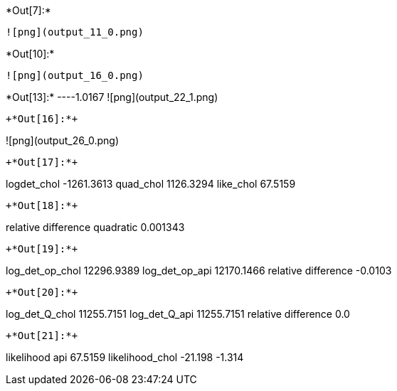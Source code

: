 +*Out[7]:*+
----
![png](output_11_0.png)
----


+*Out[10]:*+
----
![png](output_16_0.png)
----


+*Out[13]:*+
----1.0167
![png](output_22_1.png)
----


+*Out[16]:*+
----
![png](output_26_0.png)
----


+*Out[17]:*+
----
logdet_chol -1261.3613
quad_chol 1126.3294
like_chol 67.5159
----


+*Out[18]:*+
----
relative difference quadratic 0.001343
----


+*Out[19]:*+
----
log_det_op_chol 12296.9389
log_det_op_api 12170.1466
relative difference -0.0103
----


+*Out[20]:*+
----
log_det_Q_chol 11255.7151
log_det_Q_api 11255.7151
relative difference 0.0
----


+*Out[21]:*+
----
likelihood api 67.5159
likelihood_chol -21.198
-1.314
----
